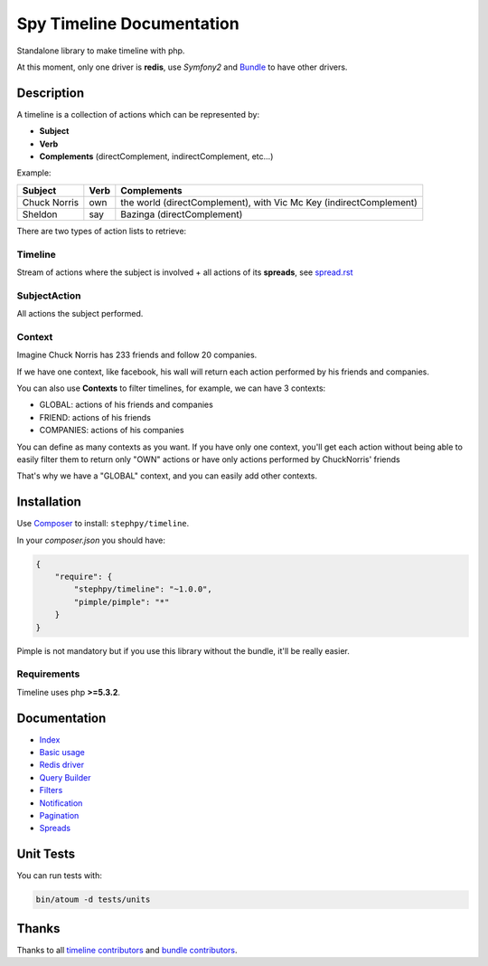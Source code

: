 Spy Timeline Documentation
==========================

.. image:: https://secure.travis-ci.org/stephpy/timeline.png?branch=master
   :target: http://travis-ci.org/stephpy/timeline

Standalone library to make timeline with php.

At this moment, only one driver is **redis**, use `Symfony2` and `Bundle <https://github.com/stephpy/TimelineBundle>`_ to have other drivers.

Description
-----------

A timeline is a collection of actions which can be represented by:

- **Subject**
- **Verb**
- **Complements** (directComplement, indirectComplement, etc...)

Example:

+--------------+---------+--------------------------------------------------------------------+
|   Subject    |  Verb   | Complements                                                        |
+==============+=========+====================================================================+
| Chuck Norris | own     | the world (directComplement), with Vic Mc Key (indirectComplement) |
+--------------+---------+--------------------------------------------------------------------+
| Sheldon      | say     | Bazinga (directComplement)                                         |
+--------------+---------+--------------------------------------------------------------------+

There are two types of action lists to retrieve:

Timeline
~~~~~~~~

Stream of actions where the subject is involved + all actions of its **spreads**, see `spread.rst <https://github.com/stephpy/timeline/tree/master/doc/spread.rst>`_

SubjectAction
~~~~~~~~~~~~~

All actions the subject performed.

Context
~~~~~~~

Imagine Chuck Norris has 233 friends and follow 20 companies.

If we have one context, like facebook, his wall will return each action performed by his friends and companies.

You can also use **Contexts** to filter timelines, for example, we can have 3 contexts:

- GLOBAL: actions of his friends and companies
- FRIEND: actions of his friends
- COMPANIES: actions of his companies

You can define as many contexts as you want.
If you have only one context, you'll get each action without being able to easily filter them to return only "OWN" actions or have only actions performed by ChuckNorris' friends

That's why we have a "GLOBAL" context, and you can easily add other contexts.

Installation
------------
Use `Composer <https://github.com/composer/composer/>`_ to install: ``stephpy/timeline``.

In your `composer.json` you should have:

.. code-block:: yaml

    {
        "require": {
            "stephpy/timeline": "~1.0.0",
            "pimple/pimple": "*"
        }
    }

Pimple is not mandatory but if you use this library without the bundle, it'll be really easier.

Requirements
~~~~~~~~~~~~

Timeline uses php **>=5.3.2**.

Documentation
-------------

- `Index <https://github.com/stephpy/timeline/tree/master/README.rst>`_
- `Basic usage <https://github.com/stephpy/timeline/tree/master/doc/basic_usage.rst>`_
- `Redis driver <https://github.com/stephpy/timeline/tree/master/doc/drivers/redis.rst>`_
- `Query Builder <https://github.com/stephpy/timeline/tree/master/doc/query_builder.rst>`_
- `Filters <https://github.com/stephpy/timeline/tree/master/doc/filter.rst>`_
- `Notification <https://github.com/stephpy/timeline/tree/master/doc/notification.rst>`_
- `Pagination <https://github.com/stephpy/timeline/tree/master/doc/pagination.rst>`_
- `Spreads <https://github.com/stephpy/timeline/tree/master/doc/spread.rst>`_

Unit Tests
----------

You can run tests with:

.. code-block:: sh

    bin/atoum -d tests/units

Thanks
------
Thanks to all `timeline contributors <https://github.com/stephpy/timeline/graphs/contributors>`_ and `bundle contributors <https://github.com/stephpy/TimelineBundle/graphs/contributors>`_.
